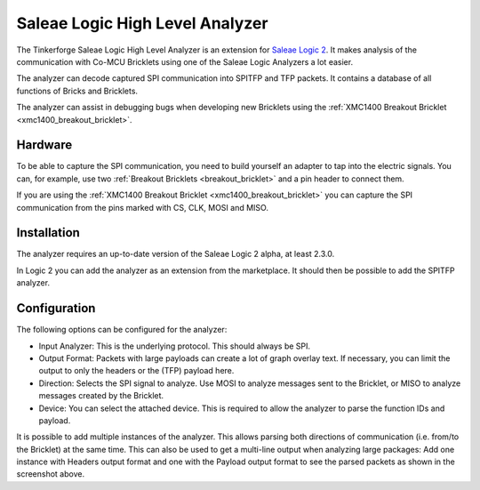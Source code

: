 
.. _saleae_high_level_analyzer:

Saleae Logic High Level Analyzer
================================

The Tinkerforge Saleae Logic High Level Analyzer is an extension
for `Saleae Logic 2 <https://www.saleae.com/downloads/>`__.
It makes analysis of the communication with Co-MCU Bricklets using one
of the Saleae Logic Analyzers a lot easier.

The analyzer can decode captured SPI communication into SPITFP and
TFP packets. It contains a database of all functions of Bricks and Bricklets.

The analyzer can assist in debugging bugs when developing new Bricklets
using the :ref:`XMC1400 Breakout Bricklet <xmc1400_breakout_bricklet>`.

..
 or when building new hardware abstraction layers for the low level C bindings.

.. image:: /Images/Screenshots/saleae_hla.png
   :scale: 100 %
   :alt: Saleae High Level Analyzer
   :align: center
   :target: ../_images/Screenshots/saleae_hla.png

Hardware
--------

To be able to capture the SPI communication, you need to build yourself an
adapter to tap into the electric signals. You can, for example, use two
:ref:`Breakout Bricklets <breakout_bricklet>` and a pin header to connect them.

If you are using the :ref:`XMC1400 Breakout Bricklet <xmc1400_breakout_bricklet>`
you can capture the SPI communication from the pins marked with CS, CLK, MOSI and MISO.

Installation
------------

The analyzer requires an up-to-date version of the Saleae Logic 2 alpha, at least 2.3.0.

In Logic 2 you can add the analyzer as an extension from the marketplace.
It should then be possible to add the SPITFP analyzer.

Configuration
-------------

The following options can be configured for the analyzer:

* Input Analyzer: This is the underlying protocol. This should always be SPI.
* Output Format: Packets with large payloads can create a lot of graph overlay text. If necessary, you can limit the output to only the headers or the (TFP) payload here.
* Direction: Selects the SPI signal to analyze. Use MOSI to analyze messages sent to the Bricklet, or MISO to analyze messages created by the Bricklet.
* Device: You can select the attached device. This is required to allow the analyzer to parse the function IDs and payload.

It is possible to add multiple instances of the analyzer.
This allows parsing both directions of communication (i.e. from/to the Bricklet)
at the same time. This can also be used to get a multi-line output when analyzing large
packages: Add one instance with Headers output format and one with the Payload output format
to see the parsed packets as shown in the screenshot above.
